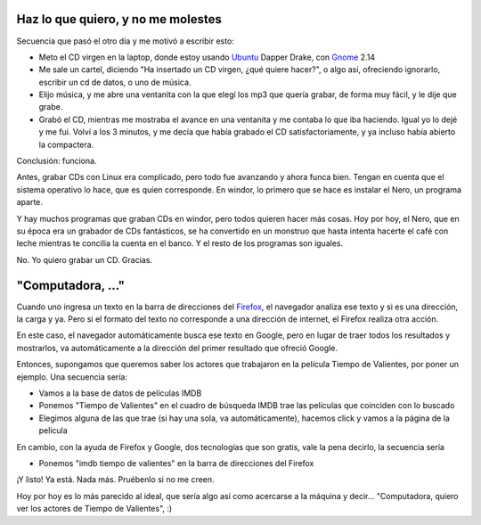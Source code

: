 .. title: Dos casos de éxito
.. date: 2006-08-18 18:12:27
.. tags: grabar cd, Nero, música, búsqueda, computadora

Haz lo que quiero, y no me molestes
-----------------------------------

Secuencia que pasó el otro día y me motivó a escribir esto:

- Meto el CD virgen en la laptop, donde estoy usando `Ubuntu <http://www.ubuntu.com/>`_ Dapper Drake, con `Gnome <http://www.es.gnome.org/>`_ 2.14
- Me sale un cartel, diciendo "Ha insertado un CD virgen, ¿qué quiere hacer?", o algo así, ofreciendo ignorarlo, escribir un cd de datos, o uno de música.
- Elijo música, y me abre una ventanita con la que elegí los mp3 que quería grabar, de forma muy fácil, y le dije que grabe.
- Grabó el CD, mientras me mostraba el avance en una ventanita y me contaba lo que iba haciendo. Igual yo lo dejé y me fui. Volví a los 3 minutos, y me decía que había grabado el CD satisfactoriamente, y ya incluso había abierto la compactera.

Conclusión: funciona.

Antes, grabar CDs con Linux era complicado, pero todo fue avanzando y ahora funca bien. Tengan en cuenta que el sistema operativo lo hace, que es quien corresponde. En windor, lo primero que se hace es instalar el Nero, un programa aparte.

Y hay muchos programas que graban CDs en windor, pero todos quieren hacer más cosas. Hoy por hoy, el Nero, que en su época era un grabador de CDs fantásticos, se ha convertido en un monstruo que hasta intenta hacerte el café con leche mientras te concilia la cuenta en el banco. Y el resto de los programas son iguales.

No. Yo quiero grabar un CD. Gracias.


"Computadora, ..."
------------------

Cuando uno ingresa un texto en la barra de direcciones del `Firefox <http://www.spreadfirefox.com/?q=affiliates&id=30445&t=64>`_, el navegador analiza ese texto y si es una dirección, la carga y ya. Pero si el formato del texto no corresponde a una dirección de internet, el Firefox realiza otra acción.

En este caso, el navegador automáticamente busca ese texto en Google, pero en lugar de traer todos los resultados y mostrarlos, va automáticamente a la dirección del primer resultado que ofreció Google.

Entonces, supongamos que queremos saber los actores que trabajaron en la película Tiempo de Valientes, por poner un ejemplo. Una secuencia sería:

- Vamos a la base de datos de películas IMDB
- Ponemos "Tiempo de Valientes" en el cuadro de búsqueda IMDB trae las películas que coinciden con lo buscado
- Elegimos alguna de las que trae (si hay una sola, va automáticamente), hacemos click y vamos a la página de la película

En cambio, con la ayuda de Firefox y Google, dos tecnologías que son gratis, vale la pena decirlo, la secuencia sería

- Ponemos "imdb tiempo de valientes" en la barra de direcciones del Firefox

¡Y listo! Ya está. Nada más. Pruébenlo si no me creen.

Hoy por hoy es lo más parecido al ideal, que sería algo así como acercarse a la máquina y decir... "Computadora, quiero ver los actores de Tiempo de Valientes", :)
